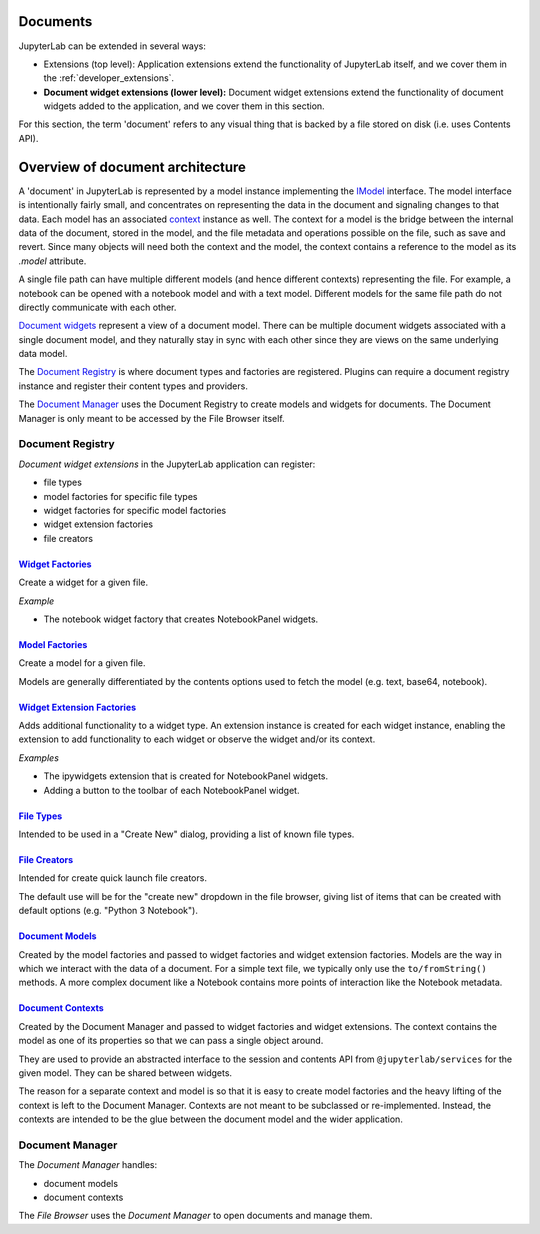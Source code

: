 .. _documents:

Documents
---------

JupyterLab can be extended in several ways:

-  Extensions (top level): Application extensions extend the
   functionality of JupyterLab itself, and we cover them in the
   :ref:`developer_extensions`.
-  **Document widget extensions (lower level):** Document widget
   extensions extend the functionality of document widgets added to the
   application, and we cover them in this section.

For this section, the term 'document' refers to any visual thing that
is backed by a file stored on disk (i.e. uses Contents API).

Overview of document architecture
---------------------------------

A 'document' in JupyterLab is represented by a model instance implementing the `IModel <https://jupyterlab.github.io/jupyterlab/docregistry/interfaces/documentregistry.imodel.html>`__ interface. The model interface is intentionally fairly small, and concentrates on representing the data in the document and signaling changes to that data. Each model has an associated `context <https://jupyterlab.github.io/jupyterlab/docregistry/interfaces/documentregistry.icontext.html>`__ instance as well. The context for a model is the bridge between the internal data of the document, stored in the model, and the file metadata and operations possible on the file, such as save and revert. Since many objects will need both the context and the model, the context contains a reference to the model as its `.model` attribute.

A single file path can have multiple different models (and hence different contexts) representing the file. For example, a notebook can be opened with a notebook model and with a text model. Different models for the same file path do not directly communicate with each other.

`Document widgets <https://jupyterlab.github.io/jupyterlab/docregistry/classes/documentregistry.html>`__ represent a view of a document model. There can be multiple document widgets associated with a single document model, and they naturally stay in sync with each other since they are views on the same underlying data model.


The `Document
Registry <https://jupyterlab.github.io/jupyterlab/docregistry/classes/documentregistry.html>`__
is where document types and factories are registered. Plugins can
require a document registry instance and register their content types
and providers.

The `Document
Manager <https://jupyterlab.github.io/jupyterlab/docmanager/classes/documentmanager.html>`__
uses the Document Registry to create models and widgets for documents.
The Document Manager is only meant to be accessed by the File Browser
itself.

Document Registry
~~~~~~~~~~~~~~~~~

*Document widget extensions* in the JupyterLab application can register:

-  file types
-  model factories for specific file types
-  widget factories for specific model factories
-  widget extension factories
-  file creators

`Widget Factories <https://jupyterlab.github.io/jupyterlab/docregistry/classes/documentregistry.html#addwidgetfactory>`__
^^^^^^^^^^^^^^^^^^^^^^^^^^^^^^^^^^^^^^^^^^^^^^^^^^^^^^^^^^^^^^^^^^^^^^^^^^^^^^^^^^^^^^^^^^^^^^^^^^^^^^^^^^^^^^^^^^^^^^^^^

Create a widget for a given file.

*Example*

-  The notebook widget factory that creates NotebookPanel widgets.

`Model Factories <https://jupyterlab.github.io/jupyterlab/docregistry/classes/documentregistry.html#addmodelfactory>`__
^^^^^^^^^^^^^^^^^^^^^^^^^^^^^^^^^^^^^^^^^^^^^^^^^^^^^^^^^^^^^^^^^^^^^^^^^^^^^^^^^^^^^^^^^^^^^^^^^^^^^^^^^^^^^^^^^^^^^^^

Create a model for a given file.

Models are generally differentiated by the contents options used to
fetch the model (e.g. text, base64, notebook).

`Widget Extension Factories <https://jupyterlab.github.io/jupyterlab/docregistry/classes/documentregistry.html#addwidgetextension>`__
^^^^^^^^^^^^^^^^^^^^^^^^^^^^^^^^^^^^^^^^^^^^^^^^^^^^^^^^^^^^^^^^^^^^^^^^^^^^^^^^^^^^^^^^^^^^^^^^^^^^^^^^^^^^^^^^^^^^^^^^^^^^^^^^^^^^^

Adds additional functionality to a widget type. An extension instance is
created for each widget instance, enabling the extension to add
functionality to each widget or observe the widget and/or its context.

*Examples*

-  The ipywidgets extension that is created for NotebookPanel widgets.
-  Adding a button to the toolbar of each NotebookPanel widget.

`File Types <https://jupyterlab.github.io/jupyterlab/docregistry/classes/documentregistry.html#addfiletype>`__
^^^^^^^^^^^^^^^^^^^^^^^^^^^^^^^^^^^^^^^^^^^^^^^^^^^^^^^^^^^^^^^^^^^^^^^^^^^^^^^^^^^^^^^^^^^^^^^^^^^^^^^^^^^^^^

Intended to be used in a "Create New" dialog, providing a list of known
file types.

`File Creators <https://jupyterlab.github.io/jupyterlab/docregistry/classes/documentregistry.html>`__
^^^^^^^^^^^^^^^^^^^^^^^^^^^^^^^^^^^^^^^^^^^^^^^^^^^^^^^^^^^^^^^^^^^^^^^^^^^^^^^^^^^^^^^^^^^^^^^^^^^^^

Intended for create quick launch file creators.

The default use will be for the "create new" dropdown in the file
browser, giving list of items that can be created with default options
(e.g. "Python 3 Notebook").

`Document Models <https://jupyterlab.github.io/jupyterlab/docregistry/interfaces/documentregistry.imodel.html>`__
^^^^^^^^^^^^^^^^^^^^^^^^^^^^^^^^^^^^^^^^^^^^^^^^^^^^^^^^^^^^^^^^^^^^^^^^^^^^^^^^^^^^^^^^^^^^^^^^^^^^^^^^^^^^^^^^^

Created by the model factories and passed to widget factories and widget
extension factories. Models are the way in which we interact with the
data of a document. For a simple text file, we typically only use the
``to/fromString()`` methods. A more complex document like a Notebook
contains more points of interaction like the Notebook metadata.

`Document Contexts <https://jupyterlab.github.io/jupyterlab/docregistry/interfaces/documentregistry.icontext.html>`__
^^^^^^^^^^^^^^^^^^^^^^^^^^^^^^^^^^^^^^^^^^^^^^^^^^^^^^^^^^^^^^^^^^^^^^^^^^^^^^^^^^^^^^^^^^^^^^^^^^^^^^^^^^^^^^^^^^^^^

Created by the Document Manager and passed to widget factories and
widget extensions. The context contains the model as one of its
properties so that we can pass a single object around.

They are used to provide an abstracted interface to the session and
contents API from ``@jupyterlab/services`` for the given model. They can
be shared between widgets.

The reason for a separate context and model is so that it is easy to
create model factories and the heavy lifting of the context is left to
the Document Manager. Contexts are not meant to be subclassed or
re-implemented. Instead, the contexts are intended to be the glue
between the document model and the wider application.

Document Manager
~~~~~~~~~~~~~~~~

The *Document Manager* handles:

-  document models
-  document contexts

The *File Browser* uses the *Document Manager* to open documents and
manage them.
